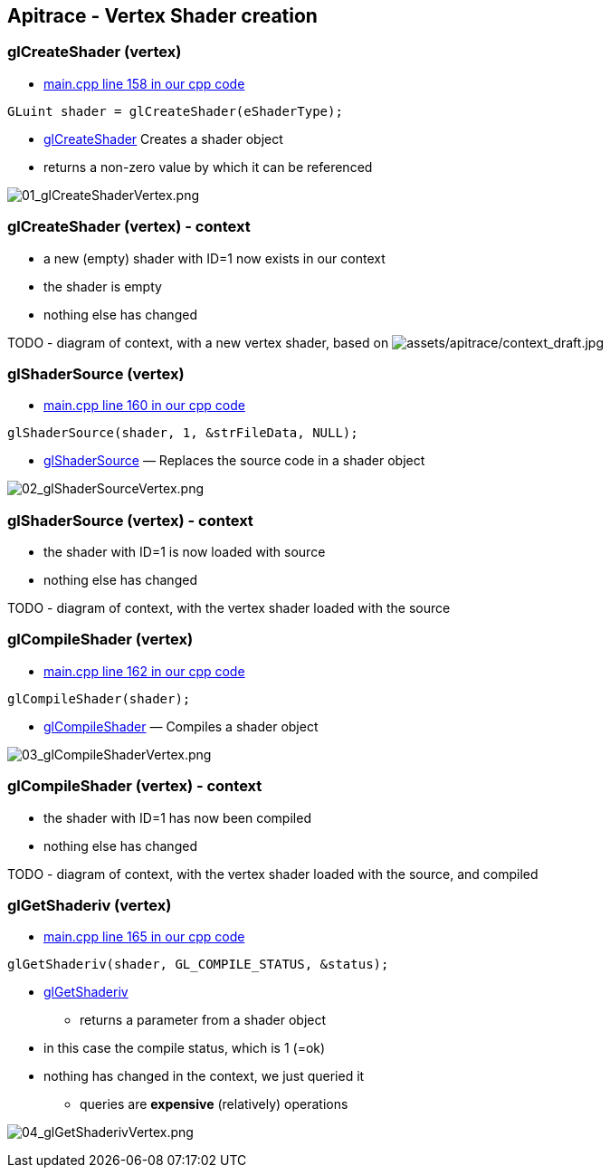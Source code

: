 == Apitrace - Vertex Shader creation

=== glCreateShader (vertex)

* https://github.com/shearer12345/graphics_examples_in_git_branches/blob/glTraingleWhiteWithApiTrace/main.cpp#L158[main.cpp
line 158 in our cpp code]
[source,cpp]
----
GLuint shader = glCreateShader(eShaderType);
----
* https://www.opengl.org/sdk/docs/man4/html/glCreateShader.xhtml[glCreateShader]
Creates a shader object
* returns a non-zero value by which it can be referenced

image:assets/apitrace/02_glCreateShader_vertex/01_glCreateShaderVertex.png[01_glCreateShaderVertex.png]

=== glCreateShader (vertex) - context

* a new (empty) shader with ID=1 now exists in our context
* the shader is empty
* nothing else has changed

TODO - diagram of context, with a new vertex shader, based on
image:assets/apitrace/context_draft.jpg[assets/apitrace/context_draft.jpg]

=== glShaderSource (vertex)

* https://github.com/shearer12345/graphics_examples_in_git_branches/blob/glTraingleWhiteWithApiTrace/main.cpp#L160[main.cpp
line 160 in our cpp code]
[source,cpp]
----
glShaderSource(shader, 1, &strFileData, NULL);
----
* https://www.opengl.org/sdk/docs/man4/html/glShaderSource.xhtml[glShaderSource]
— Replaces the source code in a shader object

image:assets/apitrace/02_glCreateShader_vertex/02_glShaderSourceVertex.png[02_glShaderSourceVertex.png]

=== glShaderSource (vertex) - context

* the shader with ID=1 is now loaded with source
* nothing else has changed

TODO - diagram of context, with the vertex shader loaded with the source

=== glCompileShader (vertex)

* https://github.com/shearer12345/graphics_examples_in_git_branches/blob/glTraingleWhiteWithApiTrace/main.cpp#L162[main.cpp
line 162 in our cpp code]
[source,cpp]
----
glCompileShader(shader);
----
* https://www.opengl.org/sdk/docs/man4/html/glCompileShader.xhtml[glCompileShader]
— Compiles a shader object

image:assets/apitrace/02_glCreateShader_vertex/03_glCompileShaderVertex.png[03_glCompileShaderVertex.png]

=== glCompileShader (vertex) - context

* the shader with ID=1 has now been compiled
* nothing else has changed

TODO - diagram of context, with the vertex shader loaded with the
source, and compiled

=== glGetShaderiv (vertex)

* https://github.com/shearer12345/graphics_examples_in_git_branches/blob/glTraingleWhiteWithApiTrace/main.cpp#L165[main.cpp
line 165 in our cpp code]
[source,cpp]
----
glGetShaderiv(shader, GL_COMPILE_STATUS, &status);
----
* https://www.opengl.org/sdk/docs/man4/html/glGetShader.xhtml[glGetShaderiv]
- returns a parameter from a shader object
* in this case the compile status, which is 1 (=ok)
* nothing has changed in the context, we just queried it
** queries are *expensive* (relatively) operations

image:assets/apitrace/02_glCreateShader_vertex/04_glGetShaderivVertex.png[04_glGetShaderivVertex.png]
